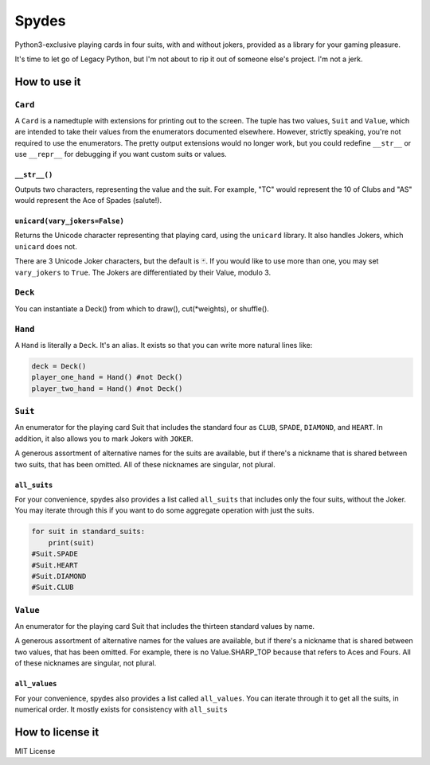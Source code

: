Spydes
======

Python3-exclusive playing cards in four suits, with and without
jokers, provided as a library for your gaming pleasure.

It's time to let go of Legacy Python, but I'm not about to rip it out of someone
else's project. I'm not a jerk.

How to use it
-------------
``Card``
~~~~
A ``Card`` is a namedtuple with extensions for printing out to the screen.
The tuple has two values, ``Suit`` and ``Value``, which are intended to take their
values from the enumerators documented elsewhere. However, strictly speaking,
you're not required to use the enumerators. The pretty output extensions would
no longer work, but you could redefine ``__str__`` or use ``__repr__`` for
debugging if you want custom suits or values.

``__str__()``
_________
Outputs two characters, representing the value and the suit. For
example, "TC" would represent the 10 of Clubs and "AS" would represent the Ace
of Spades (salute!).

``unicard(vary_jokers=False)``
_______
Returns the Unicode character representing that playing card, using the
``unicard`` library. It also handles Jokers, which ``unicard`` does not.

There are 3 Unicode Joker characters, but the default is ``🃏``. If you would like
to use more than one, you may set ``vary_jokers`` to ``True``. The Jokers are
differentiated by their Value, modulo 3.

``Deck``
~~~~
You can instantiate a Deck() from which to draw(), cut(\*weights), or
shuffle().

``Hand``
~~~~
A ``Hand`` is literally a ``Deck``. It's an alias. It exists so that you can write more
natural lines like:

.. code-block:: python

   deck = Deck()
   player_one_hand = Hand() #not Deck()
   player_two_hand = Hand() #not Deck()

``Suit``
~~~~
An enumerator for the playing card Suit that includes the standard four as ``CLUB``,
``SPADE``, ``DIAMOND``, and ``HEART``. In addition, it also allows you to mark Jokers with
``JOKER``.

A generous assortment of alternative names for the suits are available, but if
there's a nickname that is shared between two suits, that has been omitted. All of these
nicknames are singular, not plural.


``all_suits``
______________
For your convenience, spydes also provides a list called ``all_suits`` that
includes only the four suits, without the Joker. You may iterate through this if
you want to do some aggregate operation with just the suits. 

.. code-block:: python

    for suit in standard_suits:
        print(suit)
    #Suit.SPADE
    #Suit.HEART
    #Suit.DIAMOND
    #Suit.CLUB

``Value``
~~~~~
An enumerator for the playing card Suit that includes the thirteen standard
values by name.

A generous assortment of alternative names for the values are available, but if
there's a nickname that is shared between two values, that has been omitted. For
example, there is no Value.SHARP_TOP because that refers to Aces and Fours. All
of these nicknames are singular, not plural.


``all_values``
_______________
For your convenience, spydes also provides a list called ``all_values``. You
can iterate through it to get all the suits, in numerical order. It mostly
exists for consistency with ``all_suits``


How to license it
-----------------
MIT License
